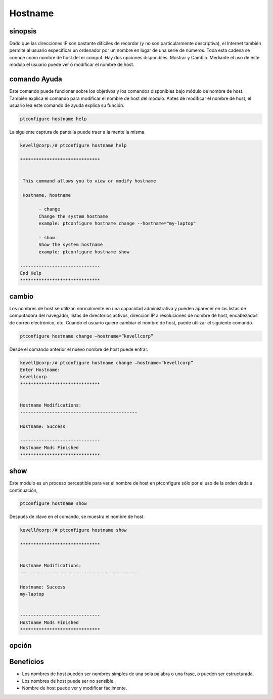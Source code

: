 ===========
Hostname
===========

sinopsis
---------------

Dado que las direcciones IP son bastante difíciles de recordar (y no son particularmente descriptiva), el Internet también permite al usuario especificar un ordenador por un nombre en lugar de una serie de números. Toda esta cadena se conoce como nombre de host del er comput. Hay dos opciones disponibles. Mostrar y Cambio. Mediante el uso de este módulo el usuario puede ver o modificar el nombre de host.

comando Ayuda
-----------------------

Este comando puede funcionar sobre los objetivos y los comandos disponibles bajo módulo de nombre de host. También explica el comando para modificar el nombre de host del módulo. Antes de modificar el nombre de host, el usuario lea este comando de ayuda explica su función.

.. code-block:: bash
         
                ptconfigure hostname help

La siguiente captura de pantalla puede traer a la mente la misma.

.. code-block:: bash

 kevell@corp:/# ptconfigure hostname help

 ******************************


  This command allows you to view or modify hostname

  Hostname, hostname

        - change
        Change the system hostname
        example: ptconfigure hostname change --hostname="my-laptop"

        - show
        Show the system hostname
        example: ptconfigure hostname show

 ------------------------------
 End Help
 ******************************


cambio
----------------

Los nombres de host se utilizan normalmente en una capacidad administrativa y pueden aparecer en las listas de computadora del navegador, listas de directorios activos, dirección IP a resoluciones de nombre de host, encabezados de correo electrónico, etc. Cuando el usuario quiere cambiar el nombre de host, puede utilizar el siguiente comando.

.. code-block:: bash

	ptconfigure hostname change –hostname=”kevellcorp”

Desde el comando anterior el nuevo nombre de host puede entrar.

.. code-block:: bash

 kevell@corp:/# ptconfigure hostname change –hostname=”kevellcorp”
 Enter Hostname:
 kevellcorp
 ******************************


 Hostname Modifications:
 --------------------------------------------

 Hostname: Success

 ------------------------------
 Hostname Mods Finished
 ******************************




show
-------------------

Este módulo es un proceso perceptible para ver el nombre de host en ptconfigure sólo por el uso de la orden dada a continuación,

.. code-block:: bash
         
                ptconfigure hostname show

Después de clave en el comando, se muestra el nombre de host.

.. code-block:: bash

 kevell@corp:/# ptconfigure hostname show

 ******************************


 Hostname Modifications:
 --------------------------------------------

 Hostname: Success
 my-laptop


 ------------------------------
 Hostname Mods Finished
 ******************************



opción
------------

.. cssclass:: table-bordered


 +---------------------------+---------------------------------+---------------+----------------------------------------------+
 | Parámetros                | Parámetro Alternativa           | Opciones      | Comentarios                                  |
 +===========================+=================================+===============+==============================================+
 |ptconfigure hostname       | En lugar de Hostname podemos    | Show          | Sistema comienza a mostrar el proceso de     |
 |                           | utilizar hostname               |               | nombre de host en ptconfigure                |
 +---------------------------+---------------------------------+---------------+----------------------------------------------+
 |ptconfigure hostname       | En lugar de Hostname podemos    | Change        | Sistema comienza a cambiar el proceso de     |
 |change –hostname=”Name”    | utilizar hostname               |               | nombre de host en ptconfigure|               |
 +---------------------------+---------------------------------+---------------+----------------------------------------------+


Beneficios
-------------

* Los nombres de host pueden ser nombres simples de una sola palabra o una frase, o pueden ser estructurada.
* Los nombres de host puede ser no sensible.
* Nombre de host puede ver y modificar fácilmente.


